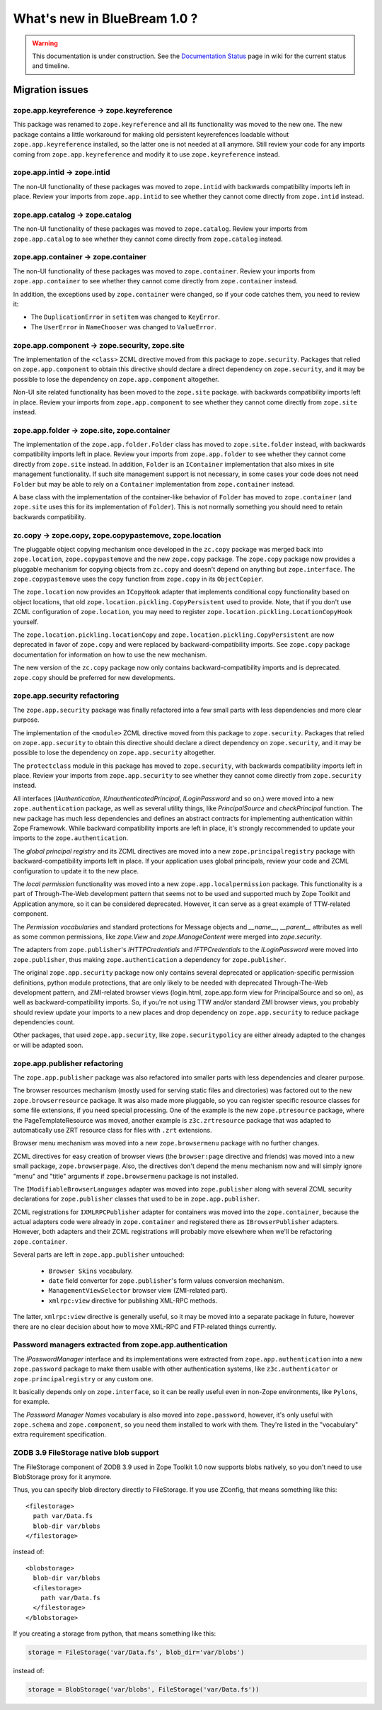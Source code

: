 What's new in BlueBream 1.0 ?
=============================

.. warning::

   This documentation is under construction.  See the `Documentation
   Status <http://wiki.zope.org/bluebream/DocumentationStatus>`_ page
   in wiki for the current status and timeline.

Migration issues
----------------

.. note: based on ZTK documentation.

zope.app.keyreference -> zope.keyreference
~~~~~~~~~~~~~~~~~~~~~~~~~~~~~~~~~~~~~~~~~~

This package was renamed to ``zope.keyreference`` and all its
functionality was moved to the new one.  The new package contains a
little workaround for making old persistent keyrerefences loadable
without ``zope.app.keyreference`` installed, so the latter one is not
needed at all anymore.  Still review your code for any imports coming
from ``zope.app.keyreference`` and modify it to use
``zope.keyreference`` instead.

zope.app.intid -> zope.intid
~~~~~~~~~~~~~~~~~~~~~~~~~~~~~

The non-UI functionality of these packages was moved to
``zope.intid`` with backwards compatibility imports left in place.
Review your imports from ``zope.app.intid`` to see whether they
cannot come directly from ``zope.intid`` instead.

zope.app.catalog -> zope.catalog
~~~~~~~~~~~~~~~~~~~~~~~~~~~~~~~~

The non-UI functionality of these packages was moved to
``zope.catalog``.  Review your imports from ``zope.app.catalog`` to
see whether they cannot come directly from ``zope.catalog`` instead.

zope.app.container -> zope.container
~~~~~~~~~~~~~~~~~~~~~~~~~~~~~~~~~~~~

The non-UI functionality of these packages was moved to
``zope.container``.  Review your imports from ``zope.app.container``
to see whether they cannot come directly from ``zope.container``
instead.

In addition, the exceptions used by ``zope.container`` were changed,
so if your code catches them, you need to review it:

* The ``DuplicationError`` in ``setitem`` was changed to ``KeyError``.

* The ``UserError`` in ``NameChooser`` was changed to ``ValueError``.

zope.app.component -> zope.security, zope.site
~~~~~~~~~~~~~~~~~~~~~~~~~~~~~~~~~~~~~~~~~~~~~~

The implementation of the ``<class>`` ZCML directive moved from this
package to ``zope.security``.  Packages that relied on
``zope.app.component`` to obtain this directive should declare a
direct dependency on ``zope.security``, and it may be possible to
lose the dependency on ``zope.app.component`` altogether.

Non-UI site related functionality has been moved to the ``zope.site``
package.  with backwards compatibility imports left in place. Review
your imports from ``zope.app.component`` to see whether they cannot
come directly from ``zope.site`` instead.

zope.app.folder -> zope.site, zope.container
~~~~~~~~~~~~~~~~~~~~~~~~~~~~~~~~~~~~~~~~~~~~

The implementation of the ``zope.app.folder.Folder`` class has moved
to ``zope.site.folder`` instead, with backwards compatibility imports
left in place.  Review your imports from ``zope.app.folder`` to see
whether they cannot come directly from ``zope.site`` instead.  In
addition, ``Folder`` is an ``IContainer`` implementation that also
mixes in site management functionality.  If such site management
support is not necessary, in some cases your code does not need
``Folder`` but may be able to rely on a ``Container`` implementation
from ``zope.container`` instead.

A base class with the implementation of the container-like behavior
of ``Folder`` has moved to ``zope.container`` (and ``zope.site`` uses
this for its implementation of ``Folder``).  This is not normally
something you should need to retain backwards compatibility.

zc.copy -> zope.copy, zope.copypastemove, zope.location
~~~~~~~~~~~~~~~~~~~~~~~~~~~~~~~~~~~~~~~~~~~~~~~~~~~~~~~

The pluggable object copying mechanism once developed in the
``zc.copy`` package was merged back into ``zope.location``,
``zope.copypastemove`` and the new ``zope.copy`` package.  The
``zope.copy`` package now provides a pluggable mechanism for copying
objects from ``zc.copy`` and doesn't depend on anything but
``zope.interface``.  The ``zope.copypastemove`` uses the ``copy``
function from ``zope.copy`` in its ``ObjectCopier``.

The ``zope.location`` now provides an ``ICopyHook`` adapter that
implements conditional copy functionality based on object locations,
that old ``zope.location.pickling.CopyPersistent`` used to provide.
Note, that if you don't use ZCML configuration of ``zope.location``,
you may need to register ``zope.location.pickling.LocationCopyHook``
yourself.

The ``zope.location.pickling.locationCopy`` and
``zope.location.pickling.CopyPersistent`` are now deprecated in favor
of ``zope.copy`` and were replaced by backward-compatibility imports.
See ``zope.copy`` package documentation for information on how to use
the new mechanism.

The new version of the ``zc.copy`` package now only contains
backward-compatibility imports and is deprecated.  ``zope.copy``
should be preferred for new developments.

zope.app.security refactoring
~~~~~~~~~~~~~~~~~~~~~~~~~~~~~

The ``zope.app.security`` package was finally refactored into a few small parts
with less dependencies and more clear purpose.

The implementation of the ``<module>`` ZCML directive moved from this
package to ``zope.security``.  Packages that relied on
``zope.app.security`` to obtain this directive should declare a
direct dependency on ``zope.security``, and it may be possible to
lose the dependency on ``zope.app.security`` altogether.

The ``protectclass`` module in this package has moved to
``zope.security``, with backwards compatibility imports left in
place.  Review your imports from ``zope.app.security`` to see whether
they cannot come directly from ``zope.security`` instead.

All interfaces (`IAuthentication`, `IUnauthenticatedPrincipal`,
`ILoginPassword` and so on.) were moved into a new
``zope.authentication`` package, as well as several utility things,
like `PrincipalSource` and `checkPrincipal` function.  The new
package has much less dependencies and defines an abstract contracts
for implementing authentication within Zope Framewowk.  While
backward compatibility imports are left in place, it's strongly
reccommended to update your imports to the ``zope.authentication``.

The `global principal registry` and its ZCML directives are moved
into a new ``zope.principalregistry`` package with
backward-compatibility imports left in place.  If your application
uses global principals, review your code and ZCML configuration to
update it to the new place.

The `local permission` functionality was moved into a new
``zope.app.localpermission`` package.  This functionality is a part
of Through-The-Web development pattern that seems not to be used and
supported much by Zope Toolkit and Application anymore, so it can be
considered deprecated.  However, it can serve as a great example of
TTW-related component.

The `Permission vocabularies` and standard protections for Message objects and
`__name__`, `__parent__` attributes as well as some common permissions, like `zope.View`
and `zope.ManageContent` were merged into `zope.security`.

The adapters from ``zope.publisher``'s `IHTTPCredentials` and `IFTPCredentials`
to the `ILoginPassword` were moved into ``zope.publisher``, thus making
``zope.authentication`` a dependency for ``zope.publisher``.

The original ``zope.app.security`` package now only contains several
deprecated or application-specific permission definitions, python
module protections, that are only likely to be needed with deprecated
Through-The-Web development pattern, and ZMI-related browser views
(login.html, zope.app.form view for PrincipalSource and so on), as
well as backward-compatibility imports.  So, if you're not using TTW
and/or standard ZMI browser views, you probably should review update
your imports to a new places and drop dependency on
``zope.app.security`` to reduce package dependencies count.

Other packages, that used ``zope.app.security``, like ``zope.securitypolicy`` are
either already adapted to the changes or will be adapted soon.

zope.app.publisher refactoring
~~~~~~~~~~~~~~~~~~~~~~~~~~~~~~

The ``zope.app.publisher`` package was also refactored into smaller parts
with less dependencies and clearer purpose.

The browser resources mechanism (mostly used for serving static files
and directories) was factored out to the new ``zope.browserresource``
package.  It was also made more pluggable, so you can register
specific resource classes for some file extensions, if you need
special processing.  One of the example is the new
``zope.ptresource`` package, where the PageTemplateResource was
moved, another example is ``z3c.zrtresource`` package that was
adapted to automatically use ZRT resource class for files with
``.zrt`` extensions.

Browser menu mechanism was moved into a new ``zope.browsermenu`` package with
no further changes.

ZCML directives for easy creation of browser views (the ``browser:page``
directive and friends) was moved into a new small package, ``zope.browserpage``.
Also, the directives don't depend the menu mechanism now and will simply ignore
"menu" and "title" arguments if ``zope.browsermenu`` package is not installed.

The ``IModifiableBrowserLanguages`` adapter was moved into ``zope.publisher``
along with several ZCML security declarations for ``zope.publisher`` classes
that used to be in ``zope.app.publisher``.

ZCML registrations for ``IXMLRPCPublisher`` adapter for containers was moved
into the ``zope.container``, because the actual adapters code were already in
``zope.container`` and registered there as ``IBrowserPublisher`` adapters.
However, both adapters and their ZCML registrations will probably move elsewhere
when we'll be refactoring ``zope.container``.

Several parts are left in ``zope.app.publisher`` untouched:

 * ``Browser Skins`` vocabulary.
 * ``date`` field converter for ``zope.publisher``'s form values conversion
   mechanism.
 * ``ManagementViewSelector`` browser view (ZMI-related part).
 * ``xmlrpc:view`` directive for publishing XML-RPC methods.

The latter, ``xmlrpc:view`` directive is generally useful, so it may be moved
into a separate package in future, however there are no clear decision about
how to move XML-RPC and FTP-related things currently.

Password managers extracted from zope.app.authentication
~~~~~~~~~~~~~~~~~~~~~~~~~~~~~~~~~~~~~~~~~~~~~~~~~~~~~~~~

The `IPasswordManager` interface and its implementations were extracted from
``zope.app.authentication`` into a new ``zope.password`` package to make them
usable with other authentication systems, like ``z3c.authenticator`` or
``zope.principalregistry`` or any custom one.

It basically depends only on ``zope.interface``, so it can be really useful even
in non-Zope environments, like ``Pylons``, for example.

The `Password Manager Names` vocabulary is also moved into
``zope.password``, however, it's only useful with ``zope.schema`` and
``zope.component``, so you need them installed to work with them.
They're listed in the "vocabulary" extra requirement specification.

ZODB 3.9 FileStorage native blob support
~~~~~~~~~~~~~~~~~~~~~~~~~~~~~~~~~~~~~~~~

The FileStorage component of ZODB 3.9 used in Zope Toolkit 1.0 now
supports blobs natively, so you don't need to use BlobStorage proxy
for it anymore.

Thus, you can specify blob directory directly to FileStorage.  If you
use ZConfig, that means something like this::

  <filestorage>
    path var/Data.fs
    blob-dir var/blobs
  </filestorage>

instead of::

  <blobstorage>
    blob-dir var/blobs
    <filestorage>
      path var/Data.fs
    </filestorage>
  </blobstorage>

If you creating a storage from python, that means something like this:

.. code-block:: python

  storage = FileStorage('var/Data.fs', blob_dir='var/blobs')

instead of:

.. code-block:: python

  storage = BlobStorage('var/blobs', FileStorage('var/Data.fs'))

.. raw:: html

  <div id="disqus_thread"></div><script type="text/javascript"
  src="http://disqus.com/forums/bluebream/embed.js"></script><noscript><a
  href="http://disqus.com/forums/bluebream/?url=ref">View the
  discussion thread.</a></noscript><a href="http://disqus.com"
  class="dsq-brlink">blog comments powered by <span
  class="logo-disqus">Disqus</span></a>
